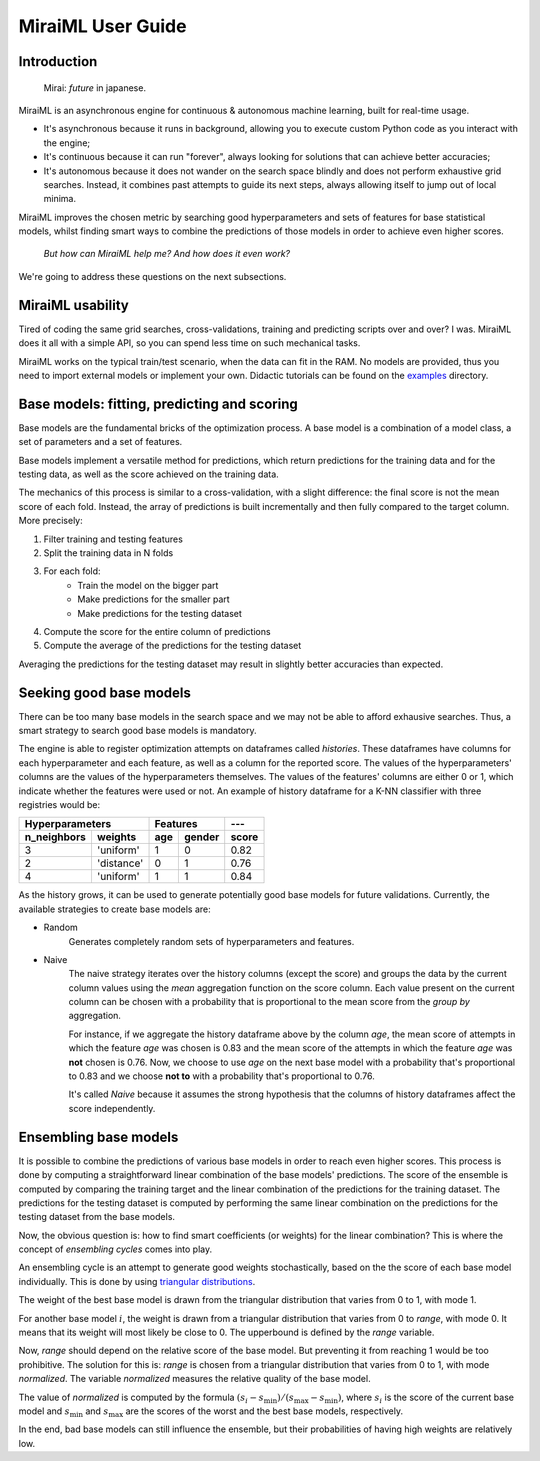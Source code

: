 MiraiML User Guide
==================

Introduction
------------

    Mirai: `future` in japanese.

MiraiML is an asynchronous engine for continuous & autonomous machine learning,
built for real-time usage.

- It's asynchronous because it runs in background, allowing you to execute custom
  Python code as you interact with the engine;

- It's continuous because it can run "forever", always looking for solutions that
  can achieve better accuracies;

- It's autonomous because it does not wander on the search space blindly and does
  not perform exhaustive grid searches. Instead, it combines past attempts to guide
  its next steps, always allowing itself to jump out of local minima.

MiraiML improves the chosen metric by searching good hyperparameters and sets of
features for base statistical models, whilst finding smart ways to combine the
predictions of those models in order to achieve even higher scores.

    `But how can MiraiML help me? And how does it even work?`

We're going to address these questions on the next subsections.

MiraiML usability
-----------------

Tired of coding the same grid searches, cross-validations, training and predicting
scripts over and over? I was. MiraiML does it all with a simple API, so you can
spend less time on such mechanical tasks.

MiraiML works on the typical train/test scenario, when the data can fit in the
RAM. No models are provided, thus you need to import external models or implement
your own. Didactic tutorials can be found on the
`examples <https://github.com/arthurpaulino/miraiml/tree/master/examples>`_
directory.

Base models: fitting, predicting and scoring
--------------------------------------------

.. _base_model:

Base models are the fundamental bricks of the optimization process. A base model
is a combination of a model class, a set of parameters and a set of features.

Base models implement a versatile method for predictions, which return predictions
for the training data and for the testing data, as well as the score achieved on
the training data.

The mechanics of this process is similar to a cross-validation, with a slight
difference: the final score is not the mean score of each fold. Instead, the array
of predictions is built incrementally and then fully compared to the target column.
More precisely:

1. Filter training and testing features
2. Split the training data in N folds
3. For each fold:
    - Train the model on the bigger part
    - Make predictions for the smaller part
    - Make predictions for the testing dataset
4. Compute the score for the entire column of predictions
5. Compute the average of the predictions for the testing dataset

Averaging the predictions for the testing dataset may result in slightly better
accuracies than expected.

Seeking good base models
------------------------

.. _mirai_seeker:

There can be too many base models in the search space and we may not be able to
afford exhausive searches. Thus, a smart strategy to search good base models is
mandatory.

The engine is able to register optimization attempts on dataframes called
`histories`. These dataframes have columns for each hyperparameter and each
feature, as well as a column for the reported score. The values of the
hyperparameters' columns are the values of the hyperparameters themselves. The
values of the features' columns are either 0 or 1, which indicate whether the
features were used or not. An example of history dataframe for a K-NN classifier
with three registries would be:

=========== ========== === ====== =====
Hyperparameters        Features   ---
---------------------- ---------- -----
n_neighbors weights    age gender score
=========== ========== === ====== =====
3           'uniform'  1   0      0.82
2           'distance' 0   1      0.76
4           'uniform'  1   1      0.84
=========== ========== === ====== =====

As the history grows, it can be used to generate potentially good base models for
future validations. Currently, the available strategies to create base models are:

- Random
    Generates completely random sets of hyperparameters and features.

- Naive
    The naive strategy iterates over the history columns (except the score) and
    groups the data by the current column values using the `mean` aggregation
    function on the score column. Each value present on the current column can be
    chosen with a probability that is proportional to the mean score from the
    `group by` aggregation.

    For instance, if we aggregate the history dataframe above by the column `age`,
    the mean score of attempts in which the feature `age` was chosen is 0.83 and
    the mean score of the attempts in which the feature `age` was **not** chosen
    is 0.76. Now, we choose to use `age` on the next base model with a probability
    that's proportional to 0.83 and we choose **not to** with a probability that's
    proportional to 0.76.

    It's called `Naive` because it assumes the strong hypothesis that the columns
    of history dataframes affect the score independently.

Ensembling base models
----------------------

.. _ensemble:

It is possible to combine the predictions of various base models in order to reach
even higher scores. This process is done by computing a straightforward linear
combination of the base models' predictions. The score of the ensemble is computed
by comparing the training target and the linear combination of the predictions for
the training dataset. The predictions for the testing dataset is computed by
performing the same linear combination on the predictions for the testing dataset
from the base models.

Now, the obvious question is: how to find smart coefficients (or weights) for the
linear combination? This is where the concept of `ensembling cycles` comes into
play.

An ensembling cycle is an attempt to generate good weights stochastically, based
on the the score of each base model individually. This is done by using `triangular
distributions <https://en.wikipedia.org/wiki/Triangular_distribution>`_.

The weight of the best base model is drawn from the triangular distribution that
varies from 0 to 1, with mode 1.

For another base model :math:`i`, the weight is drawn from a triangular
distribution that varies from 0 to `range`, with mode 0. It means that its weight
will most likely be close to 0. The upperbound is defined by the `range` variable.

Now, `range` should depend on the relative score of the base model. But preventing
it from reaching 1 would be too prohibitive. The solution for this is: `range` is
chosen from a triangular distribution that varies from 0 to 1, with mode `normalized`.
The variable `normalized` measures the relative quality of the base model.

The value of `normalized` is computed by the formula :math:`(s_i-s_\textrm{min})/
(s_\textrm{max}-s_\textrm{min})`, where :math:`s_i` is the score of the current
base model and :math:`s_\textrm{min}` and :math:`s_\textrm{max}` are the scores
of the worst and the best base models, respectively.

In the end, bad base models can still influence the ensemble, but their
probabilities of having high weights are relatively low.
